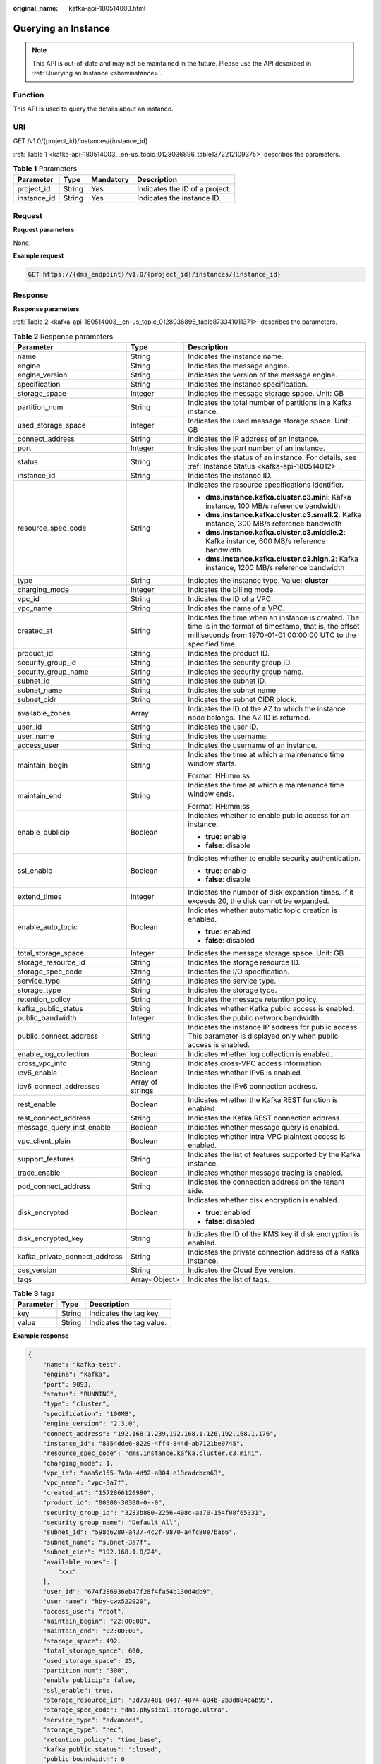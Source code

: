 :original_name: kafka-api-180514003.html

.. _kafka-api-180514003:

Querying an Instance
====================

.. note::

   This API is out-of-date and may not be maintained in the future. Please use the API described in :ref:`Querying an Instance <showinstance>`.

Function
--------

This API is used to query the details about an instance.

URI
---

GET /v1.0/{project_id}/instances/{instance_id}

:ref:`Table 1 <kafka-api-180514003__en-us_topic_0128036896_table1372212109375>` describes the parameters.

.. _kafka-api-180514003__en-us_topic_0128036896_table1372212109375:

.. table:: **Table 1** Parameters

   =========== ====== ========= ==============================
   Parameter   Type   Mandatory Description
   =========== ====== ========= ==============================
   project_id  String Yes       Indicates the ID of a project.
   instance_id String Yes       Indicates the instance ID.
   =========== ====== ========= ==============================

Request
-------

**Request parameters**

None.

**Example request**

.. code-block:: text

   GET https://{dms_endpoint}/v1.0/{project_id}/instances/{instance_id}

Response
--------

**Response parameters**

:ref:`Table 2 <kafka-api-180514003__en-us_topic_0128036896_table873341011371>` describes the parameters.

.. _kafka-api-180514003__en-us_topic_0128036896_table873341011371:

.. table:: **Table 2** Response parameters

   +-------------------------------+-----------------------+------------------------------------------------------------------------------------------------------------------------------------------------------------------------------+
   | Parameter                     | Type                  | Description                                                                                                                                                                  |
   +===============================+=======================+==============================================================================================================================================================================+
   | name                          | String                | Indicates the instance name.                                                                                                                                                 |
   +-------------------------------+-----------------------+------------------------------------------------------------------------------------------------------------------------------------------------------------------------------+
   | engine                        | String                | Indicates the message engine.                                                                                                                                                |
   +-------------------------------+-----------------------+------------------------------------------------------------------------------------------------------------------------------------------------------------------------------+
   | engine_version                | String                | Indicates the version of the message engine.                                                                                                                                 |
   +-------------------------------+-----------------------+------------------------------------------------------------------------------------------------------------------------------------------------------------------------------+
   | specification                 | String                | Indicates the instance specification.                                                                                                                                        |
   +-------------------------------+-----------------------+------------------------------------------------------------------------------------------------------------------------------------------------------------------------------+
   | storage_space                 | Integer               | Indicates the message storage space. Unit: GB                                                                                                                                |
   +-------------------------------+-----------------------+------------------------------------------------------------------------------------------------------------------------------------------------------------------------------+
   | partition_num                 | String                | Indicates the total number of partitions in a Kafka instance.                                                                                                                |
   +-------------------------------+-----------------------+------------------------------------------------------------------------------------------------------------------------------------------------------------------------------+
   | used_storage_space            | Integer               | Indicates the used message storage space. Unit: GB                                                                                                                           |
   +-------------------------------+-----------------------+------------------------------------------------------------------------------------------------------------------------------------------------------------------------------+
   | connect_address               | String                | Indicates the IP address of an instance.                                                                                                                                     |
   +-------------------------------+-----------------------+------------------------------------------------------------------------------------------------------------------------------------------------------------------------------+
   | port                          | Integer               | Indicates the port number of an instance.                                                                                                                                    |
   +-------------------------------+-----------------------+------------------------------------------------------------------------------------------------------------------------------------------------------------------------------+
   | status                        | String                | Indicates the status of an instance. For details, see :ref:`Instance Status <kafka-api-180514012>`.                                                                          |
   +-------------------------------+-----------------------+------------------------------------------------------------------------------------------------------------------------------------------------------------------------------+
   | instance_id                   | String                | Indicates the instance ID.                                                                                                                                                   |
   +-------------------------------+-----------------------+------------------------------------------------------------------------------------------------------------------------------------------------------------------------------+
   | resource_spec_code            | String                | Indicates the resource specifications identifier.                                                                                                                            |
   |                               |                       |                                                                                                                                                                              |
   |                               |                       | -  **dms.instance.kafka.cluster.c3.mini**: Kafka instance, 100 MB/s reference bandwidth                                                                                      |
   |                               |                       | -  **dms.instance.kafka.cluster.c3.small.2**: Kafka instance, 300 MB/s reference bandwidth                                                                                   |
   |                               |                       | -  **dms.instance.kafka.cluster.c3.middle.2**: Kafka instance, 600 MB/s reference bandwidth                                                                                  |
   |                               |                       | -  **dms.instance.kafka.cluster.c3.high.2**: Kafka instance, 1200 MB/s reference bandwidth                                                                                   |
   +-------------------------------+-----------------------+------------------------------------------------------------------------------------------------------------------------------------------------------------------------------+
   | type                          | String                | Indicates the instance type. Value: **cluster**                                                                                                                              |
   +-------------------------------+-----------------------+------------------------------------------------------------------------------------------------------------------------------------------------------------------------------+
   | charging_mode                 | Integer               | Indicates the billing mode.                                                                                                                                                  |
   +-------------------------------+-----------------------+------------------------------------------------------------------------------------------------------------------------------------------------------------------------------+
   | vpc_id                        | String                | Indicates the ID of a VPC.                                                                                                                                                   |
   +-------------------------------+-----------------------+------------------------------------------------------------------------------------------------------------------------------------------------------------------------------+
   | vpc_name                      | String                | Indicates the name of a VPC.                                                                                                                                                 |
   +-------------------------------+-----------------------+------------------------------------------------------------------------------------------------------------------------------------------------------------------------------+
   | created_at                    | String                | Indicates the time when an instance is created. The time is in the format of timestamp, that is, the offset milliseconds from 1970-01-01 00:00:00 UTC to the specified time. |
   +-------------------------------+-----------------------+------------------------------------------------------------------------------------------------------------------------------------------------------------------------------+
   | product_id                    | String                | Indicates the product ID.                                                                                                                                                    |
   +-------------------------------+-----------------------+------------------------------------------------------------------------------------------------------------------------------------------------------------------------------+
   | security_group_id             | String                | Indicates the security group ID.                                                                                                                                             |
   +-------------------------------+-----------------------+------------------------------------------------------------------------------------------------------------------------------------------------------------------------------+
   | security_group_name           | String                | Indicates the security group name.                                                                                                                                           |
   +-------------------------------+-----------------------+------------------------------------------------------------------------------------------------------------------------------------------------------------------------------+
   | subnet_id                     | String                | Indicates the subnet ID.                                                                                                                                                     |
   +-------------------------------+-----------------------+------------------------------------------------------------------------------------------------------------------------------------------------------------------------------+
   | subnet_name                   | String                | Indicates the subnet name.                                                                                                                                                   |
   +-------------------------------+-----------------------+------------------------------------------------------------------------------------------------------------------------------------------------------------------------------+
   | subnet_cidr                   | String                | Indicates the subnet CIDR block.                                                                                                                                             |
   +-------------------------------+-----------------------+------------------------------------------------------------------------------------------------------------------------------------------------------------------------------+
   | available_zones               | Array                 | Indicates the ID of the AZ to which the instance node belongs. The AZ ID is returned.                                                                                        |
   +-------------------------------+-----------------------+------------------------------------------------------------------------------------------------------------------------------------------------------------------------------+
   | user_id                       | String                | Indicates the user ID.                                                                                                                                                       |
   +-------------------------------+-----------------------+------------------------------------------------------------------------------------------------------------------------------------------------------------------------------+
   | user_name                     | String                | Indicates the username.                                                                                                                                                      |
   +-------------------------------+-----------------------+------------------------------------------------------------------------------------------------------------------------------------------------------------------------------+
   | access_user                   | String                | Indicates the username of an instance.                                                                                                                                       |
   +-------------------------------+-----------------------+------------------------------------------------------------------------------------------------------------------------------------------------------------------------------+
   | maintain_begin                | String                | Indicates the time at which a maintenance time window starts.                                                                                                                |
   |                               |                       |                                                                                                                                                                              |
   |                               |                       | Format: HH:mm:ss                                                                                                                                                             |
   +-------------------------------+-----------------------+------------------------------------------------------------------------------------------------------------------------------------------------------------------------------+
   | maintain_end                  | String                | Indicates the time at which a maintenance time window ends.                                                                                                                  |
   |                               |                       |                                                                                                                                                                              |
   |                               |                       | Format: HH:mm:ss                                                                                                                                                             |
   +-------------------------------+-----------------------+------------------------------------------------------------------------------------------------------------------------------------------------------------------------------+
   | enable_publicip               | Boolean               | Indicates whether to enable public access for an instance.                                                                                                                   |
   |                               |                       |                                                                                                                                                                              |
   |                               |                       | -  **true**: enable                                                                                                                                                          |
   |                               |                       | -  **false**: disable                                                                                                                                                        |
   +-------------------------------+-----------------------+------------------------------------------------------------------------------------------------------------------------------------------------------------------------------+
   | ssl_enable                    | Boolean               | Indicates whether to enable security authentication.                                                                                                                         |
   |                               |                       |                                                                                                                                                                              |
   |                               |                       | -  **true**: enable                                                                                                                                                          |
   |                               |                       | -  **false**: disable                                                                                                                                                        |
   +-------------------------------+-----------------------+------------------------------------------------------------------------------------------------------------------------------------------------------------------------------+
   | extend_times                  | Integer               | Indicates the number of disk expansion times. If it exceeds 20, the disk cannot be expanded.                                                                                 |
   +-------------------------------+-----------------------+------------------------------------------------------------------------------------------------------------------------------------------------------------------------------+
   | enable_auto_topic             | Boolean               | Indicates whether automatic topic creation is enabled.                                                                                                                       |
   |                               |                       |                                                                                                                                                                              |
   |                               |                       | -  **true**: enabled                                                                                                                                                         |
   |                               |                       | -  **false**: disabled                                                                                                                                                       |
   +-------------------------------+-----------------------+------------------------------------------------------------------------------------------------------------------------------------------------------------------------------+
   | total_storage_space           | Integer               | Indicates the message storage space. Unit: GB                                                                                                                                |
   +-------------------------------+-----------------------+------------------------------------------------------------------------------------------------------------------------------------------------------------------------------+
   | storage_resource_id           | String                | Indicates the storage resource ID.                                                                                                                                           |
   +-------------------------------+-----------------------+------------------------------------------------------------------------------------------------------------------------------------------------------------------------------+
   | storage_spec_code             | String                | Indicates the I/O specification.                                                                                                                                             |
   +-------------------------------+-----------------------+------------------------------------------------------------------------------------------------------------------------------------------------------------------------------+
   | service_type                  | String                | Indicates the service type.                                                                                                                                                  |
   +-------------------------------+-----------------------+------------------------------------------------------------------------------------------------------------------------------------------------------------------------------+
   | storage_type                  | String                | Indicates the storage type.                                                                                                                                                  |
   +-------------------------------+-----------------------+------------------------------------------------------------------------------------------------------------------------------------------------------------------------------+
   | retention_policy              | String                | Indicates the message retention policy.                                                                                                                                      |
   +-------------------------------+-----------------------+------------------------------------------------------------------------------------------------------------------------------------------------------------------------------+
   | kafka_public_status           | String                | Indicates whether Kafka public access is enabled.                                                                                                                            |
   +-------------------------------+-----------------------+------------------------------------------------------------------------------------------------------------------------------------------------------------------------------+
   | public_bandwidth              | Integer               | Indicates the public network bandwidth.                                                                                                                                      |
   +-------------------------------+-----------------------+------------------------------------------------------------------------------------------------------------------------------------------------------------------------------+
   | public_connect_address        | String                | Indicates the instance IP address for public access. This parameter is displayed only when public access is enabled.                                                         |
   +-------------------------------+-----------------------+------------------------------------------------------------------------------------------------------------------------------------------------------------------------------+
   | enable_log_collection         | Boolean               | Indicates whether log collection is enabled.                                                                                                                                 |
   +-------------------------------+-----------------------+------------------------------------------------------------------------------------------------------------------------------------------------------------------------------+
   | cross_vpc_info                | String                | Indicates cross-VPC access information.                                                                                                                                      |
   +-------------------------------+-----------------------+------------------------------------------------------------------------------------------------------------------------------------------------------------------------------+
   | ipv6_enable                   | Boolean               | Indicates whether IPv6 is enabled.                                                                                                                                           |
   +-------------------------------+-----------------------+------------------------------------------------------------------------------------------------------------------------------------------------------------------------------+
   | ipv6_connect_addresses        | Array of strings      | Indicates the IPv6 connection address.                                                                                                                                       |
   +-------------------------------+-----------------------+------------------------------------------------------------------------------------------------------------------------------------------------------------------------------+
   | rest_enable                   | Boolean               | Indicates whether the Kafka REST function is enabled.                                                                                                                        |
   +-------------------------------+-----------------------+------------------------------------------------------------------------------------------------------------------------------------------------------------------------------+
   | rest_connect_address          | String                | Indicates the Kafka REST connection address.                                                                                                                                 |
   +-------------------------------+-----------------------+------------------------------------------------------------------------------------------------------------------------------------------------------------------------------+
   | message_query_inst_enable     | Boolean               | Indicates whether message query is enabled.                                                                                                                                  |
   +-------------------------------+-----------------------+------------------------------------------------------------------------------------------------------------------------------------------------------------------------------+
   | vpc_client_plain              | Boolean               | Indicates whether intra-VPC plaintext access is enabled.                                                                                                                     |
   +-------------------------------+-----------------------+------------------------------------------------------------------------------------------------------------------------------------------------------------------------------+
   | support_features              | String                | Indicates the list of features supported by the Kafka instance.                                                                                                              |
   +-------------------------------+-----------------------+------------------------------------------------------------------------------------------------------------------------------------------------------------------------------+
   | trace_enable                  | Boolean               | Indicates whether message tracing is enabled.                                                                                                                                |
   +-------------------------------+-----------------------+------------------------------------------------------------------------------------------------------------------------------------------------------------------------------+
   | pod_connect_address           | String                | Indicates the connection address on the tenant side.                                                                                                                         |
   +-------------------------------+-----------------------+------------------------------------------------------------------------------------------------------------------------------------------------------------------------------+
   | disk_encrypted                | Boolean               | Indicates whether disk encryption is enabled.                                                                                                                                |
   |                               |                       |                                                                                                                                                                              |
   |                               |                       | -  **true**: enabled                                                                                                                                                         |
   |                               |                       | -  **false**: disabled                                                                                                                                                       |
   +-------------------------------+-----------------------+------------------------------------------------------------------------------------------------------------------------------------------------------------------------------+
   | disk_encrypted_key            | String                | Indicates the ID of the KMS key if disk encryption is enabled.                                                                                                               |
   +-------------------------------+-----------------------+------------------------------------------------------------------------------------------------------------------------------------------------------------------------------+
   | kafka_private_connect_address | String                | Indicates the private connection address of a Kafka instance.                                                                                                                |
   +-------------------------------+-----------------------+------------------------------------------------------------------------------------------------------------------------------------------------------------------------------+
   | ces_version                   | String                | Indicates the Cloud Eye version.                                                                                                                                             |
   +-------------------------------+-----------------------+------------------------------------------------------------------------------------------------------------------------------------------------------------------------------+
   | tags                          | Array<Object>         | Indicates the list of tags.                                                                                                                                                  |
   +-------------------------------+-----------------------+------------------------------------------------------------------------------------------------------------------------------------------------------------------------------+

.. table:: **Table 3** tags

   ========= ====== ========================
   Parameter Type   Description
   ========= ====== ========================
   key       String Indicates the tag key.
   value     String Indicates the tag value.
   ========= ====== ========================

**Example response**

.. code-block::

   {
       "name": "kafka-test",
       "engine": "kafka",
       "port": 9093,
       "status": "RUNNING",
       "type": "cluster",
       "specification": "100MB",
       "engine_version": "2.3.0",
       "connect_address": "192.168.1.239,192.168.1.126,192.168.1.176",
       "instance_id": "8354dde6-8229-4ff4-844d-ab7121be9745",
       "resource_spec_code": "dms.instance.kafka.cluster.c3.mini",
       "charging_mode": 1,
       "vpc_id": "aaa5c155-7a9a-4d92-a804-e19cadcbca63",
       "vpc_name": "vpc-3a7f",
       "created_at": "1572866120990",
       "product_id": "00300-30308-0--0",
       "security_group_id": "3283b880-2256-498c-aa70-154f08f65331",
       "security_group_name": "Default_All",
       "subnet_id": "598d6280-a437-4c2f-9870-a4fc80e7ba66",
       "subnet_name": "subnet-3a7f",
       "subnet_cidr": "192.168.1.0/24",
       "available_zones": [
           "xxx"
       ],
       "user_id": "674f286936eb47f28f4fa54b130d4db9",
       "user_name": "hby-cwx522020",
       "access_user": "root",
       "maintain_begin": "22:00:00",
       "maintain_end": "02:00:00",
       "storage_space": 492,
       "total_storage_space": 600,
       "used_storage_space": 25,
       "partition_num": "300",
       "enable_publicip": false,
       "ssl_enable": true,
       "storage_resource_id": "3d737481-04d7-4874-a04b-2b3d884eab99",
       "storage_spec_code": "dms.physical.storage.ultra",
       "service_type": "advanced",
       "storage_type": "hec",
       "retention_policy": "time_base",
       "kafka_public_status": "closed",
       "public_boundwidth": 0
       "disk_encrypted": false
   }

Status Code
-----------

:ref:`Table 4 <kafka-api-180514003__en-us_topic_0128036896_table1986391010376>` describes the status code of successful operations. For details about other status codes, see :ref:`Status Code <kafka-api-0034672261>`.

.. _kafka-api-180514003__en-us_topic_0128036896_table1986391010376:

.. table:: **Table 4** Status code

   =========== ========================================
   Status Code Description
   =========== ========================================
   200         Specified instance queried successfully.
   =========== ========================================
